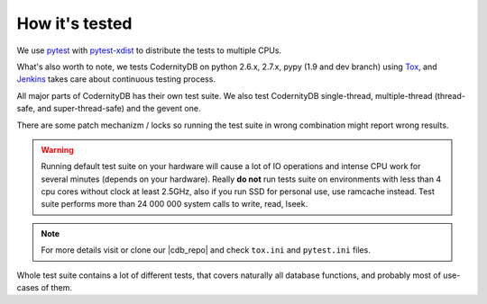 .. _how_its_tested:


How it's tested
===============

We use pytest_ with  pytest-xdist_ to distribute the tests to multiple
CPUs.

What's also worth to note, we tests CodernityDB on python 2.6.x,
2.7.x, pypy (1.9 and dev branch) using Tox_, and Jenkins_ takes care about continuous testing process.

All major parts of CodernityDB has their own test suite. We also test
CodernityDB single-thread, multiple-thread (thread-safe, and
super-thread-safe) and the gevent one.

There are some patch mechanizm / locks  so running the test suite in wrong
combination might report wrong results.

.. warning::
    Running default test suite on your hardware will cause a lot of IO
    operations and intense CPU work for several minutes (depends on
    your hardware). Really **do not** run tests suite on environments
    with less than 4 cpu cores without clock at least 2.5GHz, also if
    you run SSD for personal use, use ramcache instead. Test suite
    performs more than 24 000 000 system calls to write, read, lseek.

.. note::
    For more details visit or clone our |cdb_repo| and check ``tox.ini`` and
    ``pytest.ini`` files.

Whole test suite contains a lot of different tests, that covers
naturally all database functions, and probably most of use-cases of them.

.. _Tox: http://tox.testrun.org/
.. _Jenkins: http://jenkins-ci.org/
.. _pytest: http://pytest.org
.. _pytest-xdist: http://pypi.python.org/pypi/pytest-xdist
